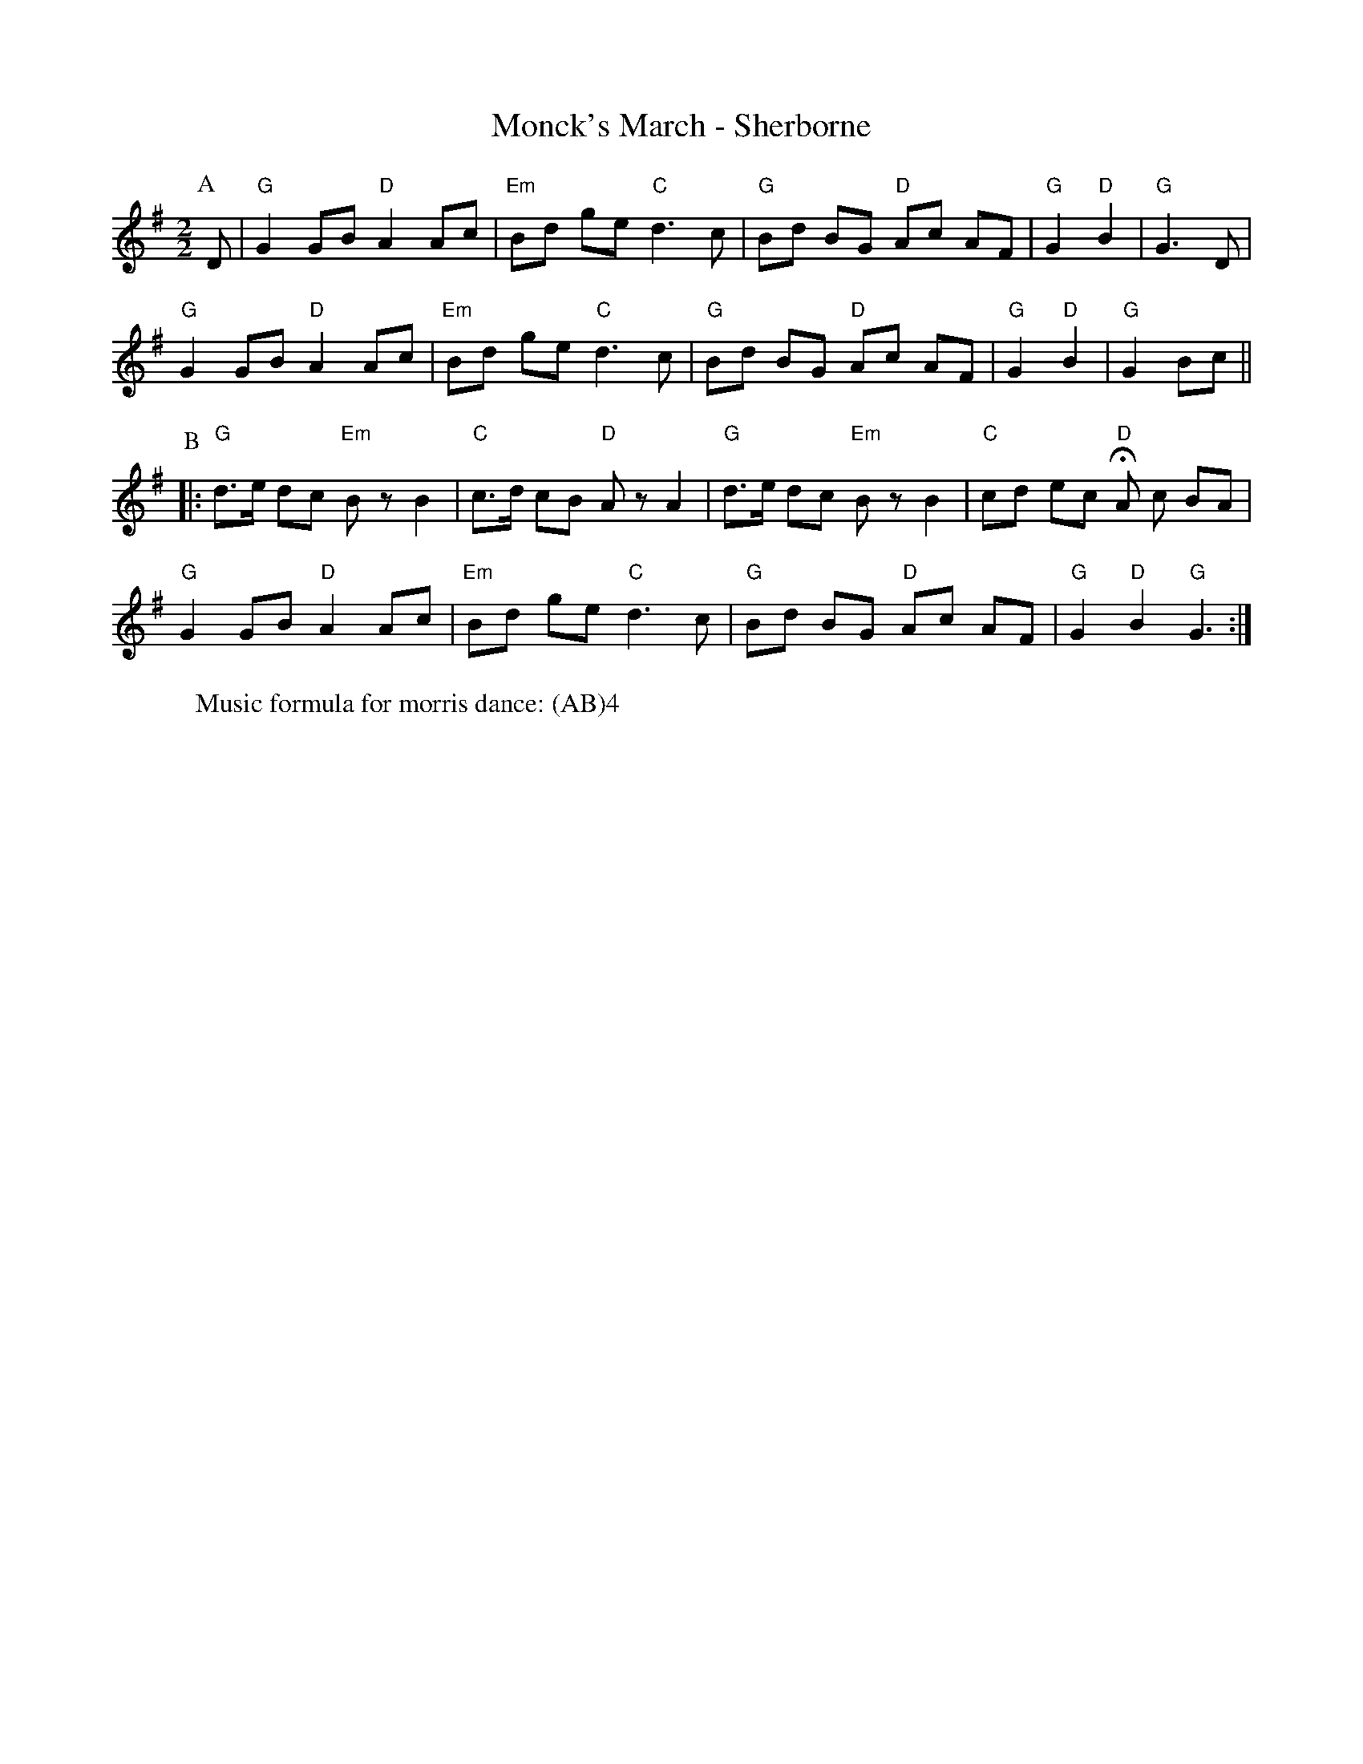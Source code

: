 X:1
T: Monck's March - Sherborne
M: 2/2
L: 1/8 
R: Rag Morris
K: G
C: Trad 
Z: ABC  by Mackin
W: Music formula for morris dance: (AB)4 
r: 36
P: A
D | "G" G2 GB "D" A2 Ac | "Em" Bd ge "C" d3 c | "G" Bd BG "D" Ac AF | "G" G2 "D" B2 | "G" G3 D |
 "G" G2 GB "D" A2 Ac | "Em" Bd ge "C" d3 c | "G" Bd BG "D" Ac AF | "G" G2 "D" B2 | "G" G2 Bc ||
P: B 
|:"G" d3/e/ dc "Em" B z B2 | "C" c3/d/ cB "D" A z A2 |  "G" d3/e/ dc "Em" B z B2 | "C" cd ec "D" HA c BA | 
"G" G2 GB "D" A2 Ac | "Em" Bd ge "C" d3 c | "G" Bd BG "D" Ac AF | "G" G2 "D" B2 "G" G3 :|

